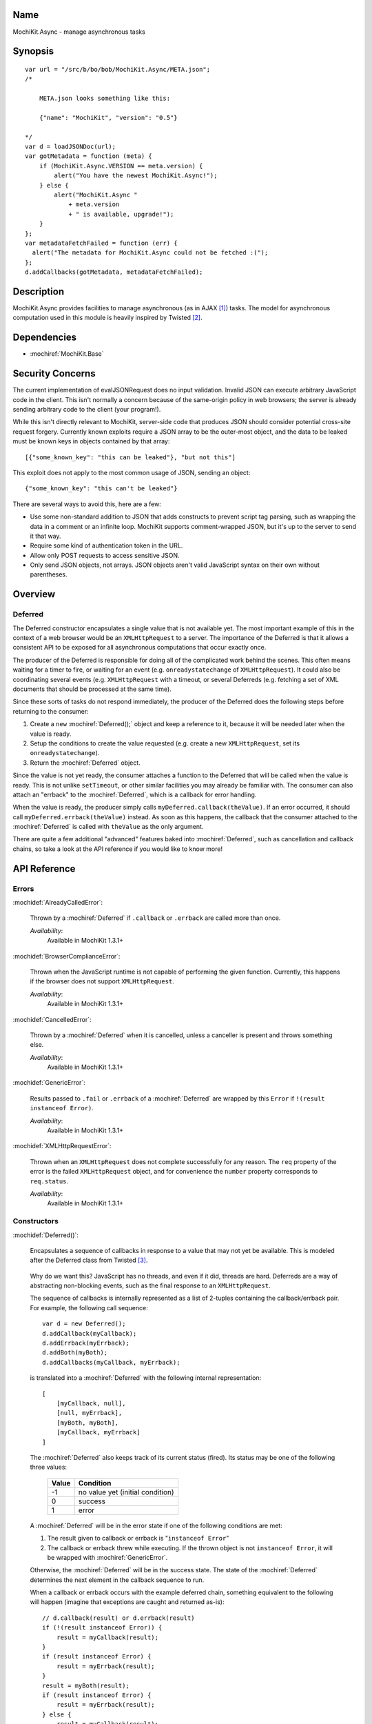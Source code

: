 .. title:: MochiKit.Async - manage asynchronous tasks

Name
====

MochiKit.Async - manage asynchronous tasks


Synopsis
========

::

    var url = "/src/b/bo/bob/MochiKit.Async/META.json";
    /*

        META.json looks something like this:

        {"name": "MochiKit", "version": "0.5"}

    */
    var d = loadJSONDoc(url);
    var gotMetadata = function (meta) {
        if (MochiKit.Async.VERSION == meta.version) {
            alert("You have the newest MochiKit.Async!");
        } else {
            alert("MochiKit.Async "
                + meta.version
                + " is available, upgrade!");
        }
    };
    var metadataFetchFailed = function (err) {
      alert("The metadata for MochiKit.Async could not be fetched :(");
    };
    d.addCallbacks(gotMetadata, metadataFetchFailed);


Description
===========

MochiKit.Async provides facilities to manage asynchronous (as in AJAX
[1]_) tasks. The model for asynchronous computation used in this
module is heavily inspired by Twisted [2]_.


Dependencies
============

- :mochiref:`MochiKit.Base`


Security Concerns
=================

The current implementation of evalJSONRequest does no input validation.
Invalid JSON can execute arbitrary JavaScript code in the client. This isn't
normally a concern because of the same-origin policy in web browsers; the
server is already sending arbitrary code to the client (your program!).

While this isn't directly relevant to MochiKit, server-side code that produces
JSON should consider potential cross-site request forgery. Currently known
exploits require a JSON array to be the outer-most object, and the data to be
leaked must be known keys in objects contained by that array::

    [{"some_known_key": "this can be leaked"}, "but not this"]

This exploit does not apply to the most common usage of JSON, sending an
object::

    {"some_known_key": "this can't be leaked"}

There are several ways to avoid this, here are a few:

* Use some non-standard addition to JSON that adds constructs to prevent
  script tag parsing, such as wrapping the data in a comment or an infinite
  loop. MochiKit supports comment-wrapped JSON, but it's up to the server
  to send it that way.
* Require some kind of authentication token in the URL.
* Allow only POST requests to access sensitive JSON.
* Only send JSON objects, not arrays. JSON objects aren't valid JavaScript
  syntax on their own without parentheses.

Overview
========

Deferred
--------

The Deferred constructor encapsulates a single value that is not
available yet. The most important example of this in the context of a
web browser would be an ``XMLHttpRequest`` to a server. The importance
of the Deferred is that it allows a consistent API to be exposed for
all asynchronous computations that occur exactly once.

The producer of the Deferred is responsible for doing all of the
complicated work behind the scenes. This often means waiting for a
timer to fire, or waiting for an event (e.g. ``onreadystatechange`` of
``XMLHttpRequest``).  It could also be coordinating several events
(e.g.  ``XMLHttpRequest`` with a timeout, or several Deferreds
(e.g. fetching a set of XML documents that should be processed at the
same time).

Since these sorts of tasks do not respond immediately, the producer of
the Deferred does the following steps before returning to the
consumer:

1. Create a ``new`` :mochiref:`Deferred();` object and keep a
   reference to it, because it will be needed later when the value is
   ready.
2. Setup the conditions to create the value requested (e.g.  create a
   new ``XMLHttpRequest``, set its ``onreadystatechange``).
3. Return the :mochiref:`Deferred` object.

Since the value is not yet ready, the consumer attaches a function to
the Deferred that will be called when the value is ready. This is not
unlike ``setTimeout``, or other similar facilities you may already be
familiar with.  The consumer can also attach an "errback" to the
:mochiref:`Deferred`, which is a callback for error handling.

When the value is ready, the producer simply calls
``myDeferred.callback(theValue)``. If an error occurred, it should
call ``myDeferred.errback(theValue)`` instead.  As soon as this
happens, the callback that the consumer attached to the
:mochiref:`Deferred` is called with ``theValue`` as the only argument.

There are quite a few additional "advanced" features baked into
:mochiref:`Deferred`, such as cancellation and callback chains, so
take a look at the API reference if you would like to know more!

API Reference
=============

Errors
------

:mochidef:`AlreadyCalledError`:

    Thrown by a :mochiref:`Deferred` if ``.callback`` or ``.errback``
    are called more than once.

    *Availability*:
        Available in MochiKit 1.3.1+


:mochidef:`BrowserComplianceError`:

    Thrown when the JavaScript runtime is not capable of performing
    the given function. Currently, this happens if the browser does
    not support ``XMLHttpRequest``.

    *Availability*:
        Available in MochiKit 1.3.1+


:mochidef:`CancelledError`:

    Thrown by a :mochiref:`Deferred` when it is cancelled, unless a
    canceller is present and throws something else.

    *Availability*:
        Available in MochiKit 1.3.1+


:mochidef:`GenericError`:

    Results passed to ``.fail`` or ``.errback`` of a
    :mochiref:`Deferred` are wrapped by this ``Error`` if ``!(result
    instanceof Error)``.

    *Availability*:
        Available in MochiKit 1.3.1+


:mochidef:`XMLHttpRequestError`:

    Thrown when an ``XMLHttpRequest`` does not complete successfully
    for any reason. The ``req`` property of the error is the failed
    ``XMLHttpRequest`` object, and for convenience the ``number``
    property corresponds to ``req.status``.

    *Availability*:
        Available in MochiKit 1.3.1+


Constructors
------------

:mochidef:`Deferred()`:

    Encapsulates a sequence of callbacks in response to a value that
    may not yet be available. This is modeled after the Deferred class
    from Twisted [3]_.

.. _`Twisted`: http://twistedmatrix.com/

    Why do we want this?  JavaScript has no threads, and even if it
    did, threads are hard. Deferreds are a way of abstracting
    non-blocking events, such as the final response to an
    ``XMLHttpRequest``.

    The sequence of callbacks is internally represented as a list of
    2-tuples containing the callback/errback pair. For example, the
    following call sequence::

        var d = new Deferred();
        d.addCallback(myCallback);
        d.addErrback(myErrback);
        d.addBoth(myBoth);
        d.addCallbacks(myCallback, myErrback);

    is translated into a :mochiref:`Deferred` with the following
    internal representation::

        [
            [myCallback, null],
            [null, myErrback],
            [myBoth, myBoth],
            [myCallback, myErrback]
        ]

    The :mochiref:`Deferred` also keeps track of its current status
    (fired).  Its status may be one of the following three values:


        ===== ================================
        Value Condition
        ===== ================================
        -1    no value yet (initial condition)
        0     success
        1     error
        ===== ================================

    A :mochiref:`Deferred` will be in the error state if one of the
    following conditions are met:

    1. The result given to callback or errback is "``instanceof
       Error``"
    2. The callback or errback threw while executing. If the thrown
       object is not ``instanceof Error``, it will be wrapped with
       :mochiref:`GenericError`.

    Otherwise, the :mochiref:`Deferred` will be in the success
    state. The state of the :mochiref:`Deferred` determines the next
    element in the callback sequence to run.

    When a callback or errback occurs with the example deferred chain,
    something equivalent to the following will happen (imagine that
    exceptions are caught and returned as-is)::

        // d.callback(result) or d.errback(result)
        if (!(result instanceof Error)) {
            result = myCallback(result);
        }
        if (result instanceof Error) {
            result = myErrback(result);
        }
        result = myBoth(result);
        if (result instanceof Error) {
            result = myErrback(result);
        } else {
            result = myCallback(result);
        }

    The result is then stored away in case another step is added to
    the callback sequence. Since the :mochiref:`Deferred` already has
    a value available, any new callbacks added will be called
    immediately.

    If the initial callback value provided to the :mochiref:`Deferred`
    is omitted, an ``undefined`` value will be passed instead. This
    also happens if a callback or errback function does not return a
    value.

    There are two other "advanced" details about this implementation
    that are useful:

    Callbacks are allowed to return :mochiref:`Deferred` instances, so
    you can build complicated sequences of events with (relative)
    ease.

    The creator of the :mochiref:`Deferred` may specify a
    canceller. The canceller is a function that will be called if
    :mochiref:`Deferred.prototype.cancel` is called before the
    :mochiref:`Deferred` fires. You can use this to allow an
    ``XMLHttpRequest`` to be cleanly cancelled, for example. Note that
    cancel will fire the :mochiref:`Deferred` with a
    :mochiref:`CancelledError` (unless your canceller throws or
    returns a different ``Error``), so errbacks should be prepared to
    handle that ``Error`` gracefully for cancellable
    :mochiref:`Deferred` instances.

    *Availability*:
        Available in MochiKit 1.3.1+


:mochidef:`Deferred.prototype.addBoth(func)`:

    Add the same function as both a callback and an errback as the
    next element on the callback sequence. This is useful for code
    that you want to guarantee to run.

    If additional arguments are given, then ``func`` will be replaced
    with :mochiref:`MochiKit.Base.partial.apply(null,
    arguments)`. This differs from `Twisted`_, because the result of
    the callback or errback will be the *last* argument passed to
    ``func``.

    If ``func`` returns a :mochiref:`Deferred`, then it will be
    chained (its value or error will be passed to the next
    callback). Note that once the returned ``Deferred`` is chained, it
    can no longer accept new callbacks.

    *Availability*:
        Available in MochiKit 1.3.1+


:mochidef:`Deferred.prototype.addCallback(func[, ...])`:

    Add a single callback to the end of the callback sequence.

    If additional arguments are given, then ``func`` will be replaced
    with :mochiref:`MochiKit.Base.partial.apply(null,
    arguments)`. This differs from `Twisted`_, because the result of
    the callback will be the *last* argument passed to ``func``.

    If ``func`` returns a :mochiref:`Deferred`, then it will be
    chained (its value or error will be passed to the next
    callback). Note that once the returned ``Deferred`` is chained, it
    can no longer accept new callbacks.

    *Availability*:
        Available in MochiKit 1.3.1+


:mochidef:`Deferred.prototype.addCallbacks(callback, errback)`:

    Add separate callback and errback to the end of the callback
    sequence. Either callback or errback may be ``null``, but not
    both.

    If ``callback`` or ``errback`` returns a :mochiref:`Deferred`,
    then it will be chained (its value or error will be passed to the
    next callback). Note that once the returned ``Deferred`` is
    chained, it can no longer accept new callbacks.

    *Availability*:
        Available in MochiKit 1.3.1+


:mochidef:`Deferred.prototype.addErrback(func)`:

    Add a single errback to the end of the callback sequence.

    If additional arguments are given, then ``func`` will be replaced
    with :mochiref:`MochiKit.Base.partial.apply(null,
    arguments)`. This differs from `Twisted`_, because the result of
    the errback will be the *last* argument passed to ``func``.

    If ``func`` returns a :mochiref:`Deferred`, then it will be
    chained (its value or error will be passed to the next
    callback). Note that once the returned ``Deferred`` is chained, it
    can no longer accept new callbacks.

    *Availability*:
        Available in MochiKit 1.3.1+


:mochidef:`Deferred.prototype.callback([result])`:

    Begin the callback sequence with a non-``Error`` result. Result
    may be any value except for a :mochiref:`Deferred`.

    Either ``.callback`` or ``.errback`` should be called exactly once
    on a :mochiref:`Deferred`.

    *Availability*:
        Available in MochiKit 1.3.1+


:mochidef:`Deferred.prototype.cancel()`:

    Cancels a :mochiref:`Deferred` that has not yet received a value,
    or is waiting on another :mochiref:`Deferred` as its value.

    If a canceller is defined, the canceller is called.  If the
    canceller did not return an ``Error``, or there was no canceller,
    then the errback chain is started with :mochiref:`CancelledError`.

    *Availability*:
        Available in MochiKit 1.3.1+


:mochidef:`Deferred.prototype.errback([result])`:

    Begin the callback sequence with an error result.  Result may be
    any value except for a :mochiref:`Deferred`, but if ``!(result
    instanceof Error)``, it will be wrapped with
    :mochiref:`GenericError`.

    Either ``.callback`` or ``.errback`` should be called exactly once
    on a :mochidef:`Deferred`.

    *Availability*:
        Available in MochiKit 1.3.1+


:mochidef:`DeferredLock()`:

    A lock for asynchronous systems.

    The ``locked`` property of a :mochiref:`DeferredLock` will be
    ``true`` if it locked, ``false`` otherwise. Do not change this
    property.

    *Availability*:
        Available in MochiKit 1.3.1+


:mochidef:`DeferredLock.prototype.acquire()`:

    Attempt to acquire the lock. Returns a :mochiref:`Deferred` that
    fires on lock acquisition with the :mochiref:`DeferredLock` as the
    value.  If the lock is locked, then the :mochiref:`Deferred` goes
    into a waiting list.

    *Availability*:
        Available in MochiKit 1.3.1+


:mochidef:`DeferredLock.prototype.release()`:

    Release the lock. If there is a waiting list, then the first
    :mochiref:`Deferred` in that waiting list will be called back.

    *Availability*:
        Available in MochiKit 1.3.1+


:mochidef:`DeferredList(list, [fireOnOneCallback, fireOnOneErrback, consumeErrors, canceller])`:

    Combine a list of :mochiref:`Deferred` into one. Track the
    callbacks and return a list of (success, result) tuples, 'success'
    being a boolean indicating whether result is a normal result or an
    error.

    Once created, you have access to all :mochiref:`Deferred` methods,
    like addCallback, addErrback, addBoth. The behaviour can be
    changed by the following options:

    ``fireOnOneCallback``:
        Flag for launching the callback once the first Deferred of the
        list has returned.

    ``fireOnOneErrback``:
        Flag for calling the errback at the first error of a Deferred.

    ``consumeErrors``:
        Flag indicating that any errors raised in the Deferreds should
        be consumed by the DeferredList.

    Example::

        // We need to fetch data from 2 different urls
        var d1 = loadJSONDoc(url1);
        var d2 = loadJSONDoc(url2);
        var l1 = new DeferredList([d1, d2], false, false, true);
        l1.addCallback(function (resultList) {
            MochiKit.Base.map(function (result) {
                if (result[0]) {
                    alert("Data is here: " + result[1]);
                } else {
                    alert("Got an error: " + result[1]);
                }
            }, resultList);
        });

    *Availability*:
        Available in MochiKit 1.3.1+


Functions
---------

:mochidef:`callLater(seconds, func[, args...])`:

    Call ``func(args...)`` after at least ``seconds`` seconds have
    elapsed.  This is a convenience method for::

        func = partial.apply(extend(null, arguments, 1));
        return wait(seconds).addCallback(function (res) { return func() });

    Returns a cancellable :mochiref:`Deferred`.

    *Availability*:
        Available in MochiKit 1.3.1+


:mochidef:`doXHR(url[, {option: value, ...}])`:

    Perform a customized ``XMLHttpRequest`` and wrap it with a
    :mochiref:`Deferred` that may be cancelled.

    Note that only ``200`` (OK), ``201`` (CREATED),
    ``204`` (NO CONTENT) and ``304`` (NOT MODIFIED) are considered
    success codes. All other status codes will
    result in an errback with an ``XMLHttpRequestError``.

    ``url``:
        The URL for this request.

    The following options are currently accepted:

    ``method``:
        The HTTP method. Default is ``'GET'``.

    ``sendContent``:
        The content to send (e.g. with POST). Default is no content.

    ``queryString``:
        If present it will be used to build a query string to append to
        the url using :mochiref:`MochiKit.Base.queryString`. Default is
        no query string.

    ``username``:
        The username for the request. Default is no username.

    ``password``:
        The password for the request. Default is no password.

    ``headers``:
        Additional headers to set in the request, either as an object
        such as ``{'Accept': 'text/xml'}`` or as an Array of 2-Arrays
        ``[['Accept', 'text/xml']]``. Default is no additional headers.

    ``mimeType``:
        An override mime type. The typical use of this is to pass
        'text/xml' to force XMLHttpRequest to attempt to parse responseXML.
        Default is no override.

    *returns*:
        :mochiref:`Deferred` that will callback with the
        ``XMLHttpRequest`` instance on success

    *Availability*:
        Available in MochiKit 1.4+.


:mochidef:`doSimpleXMLHttpRequest(url[, queryArguments...])`:

    Perform a simple ``XMLHttpRequest`` and wrap it with a
    :mochiref:`Deferred` that may be cancelled.

    Note that only ``200`` (OK), ``201`` (CREATED),
    ``204`` (NO CONTENT) and ``304`` (NOT MODIFIED) are considered
    success codes. All other status codes will
    result in an errback with an ``XMLHttpRequestError``.

    ``url``:
        The URL to GET

    ``queryArguments``:
        If this function is called with more than one argument, a
        ``"?"`` and the result of
        :mochiref:`MochiKit.Base.queryString` with the rest of the
        arguments are appended to the URL.

        For example, this will do a GET request to the URL
        ``http://example.com?bar=baz``::

            doSimpleXMLHttpRequest("http://example.com", {bar: "baz"});

    *returns*:
        :mochiref:`Deferred` that will callback with the
        ``XMLHttpRequest`` instance on success

    *Availability*:
        Available in MochiKit 1.3.1+. Support for 201 and 204 were added in
        MochiKit 1.4.


:mochidef:`evalJSONRequest(req)`:

    Evaluate a JSON [4]_ ``XMLHttpRequest``

    ``req``:
        The request whose ``.responseText`` property is to be
        evaluated. If the JSON is wrapped in a comment, the comment will
        be stripped before evaluation.

    *returns*:
        A JavaScript object

    *Availability*:
        Available in MochiKit 1.3.1+


:mochidef:`fail([result])`:

    Return a :mochiref:`Deferred` that has already had
    ``.errback(result)`` called.

    See ``succeed`` documentation for rationale.

    ``result``:
        The result to give to
        :mochiref:`Deferred.prototype.errback(result)`.

    *returns*:
        A ``new`` :mochiref:`Deferred()`

    *Availability*:
        Available in MochiKit 1.3.1+


:mochidef:`gatherResults(deferreds)`:

    A convenience function that returns a :mochiref:`DeferredList`
    from the given ``Array`` of :mochiref:`Deferred` instances that
    will callback with an ``Array`` of just results when they're
    available, or errback on the first array.

    *Availability*:
        Available in MochiKit 1.3.1+


:mochidef:`getXMLHttpRequest()`:

    Return an ``XMLHttpRequest`` compliant object for the current
    platform.

    In order of preference:

    - ``new XMLHttpRequest()``
    - ``new ActiveXObject('Msxml2.XMLHTTP')``
    - ``new ActiveXObject('Microsoft.XMLHTTP')``
    - ``new ActiveXObject('Msxml2.XMLHTTP.4.0')``

    *Availability*:
        Available in MochiKit 1.3.1+


:mochidef:`maybeDeferred(func[, argument...])`:

    Call a ``func`` with the given arguments and ensure the result is
    a :mochiref:`Deferred`.

    ``func``:
        The function to call.

    *returns*:
        A new :mochiref:`Deferred` based on the call to ``func``. If
        ``func`` does not naturally return a :mochiref:`Deferred`, its
        result or error value will be wrapped by one.

    *Availability*:
        Available in MochiKit 1.3.1+


:mochidef:`loadJSONDoc(url[, queryArguments...])`:

    Do a simple ``XMLHttpRequest`` to a URL and get the response as a
    JSON [4]_ document.

    ``url``:
        The URL to GET

    ``queryArguments``:
        If this function is called with more than one argument, a
        ``"?"`` and the result of
        :mochiref:`MochiKit.Base.queryString` with the rest of the
        arguments are appended to the URL.

        For example, this will do a GET request to the URL
        ``http://example.com?bar=baz``::

            loadJSONDoc("http://example.com", {bar: "baz"});

    *returns*:
        :mochiref:`Deferred` that will callback with the evaluated
        JSON [4]_ response upon successful ``XMLHttpRequest``

    *Availability*:
        Available in MochiKit 1.3.1+


:mochidef:`sendXMLHttpRequest(req[, sendContent])`:

    Set an ``onreadystatechange`` handler on an ``XMLHttpRequest``
    object and send it off. Will return a cancellable
    :mochiref:`Deferred` that will callback on success.

    Note that only ``200`` (OK), ``201`` (CREATED),
    ``204`` (NO CONTENT) and ``304`` (NOT MODIFIED) are considered
    success codes. All other status codes will
    result in an errback with an ``XMLHttpRequestError``.

    ``req``:
        An preconfigured ``XMLHttpRequest`` object (open has been
        called).

    ``sendContent``:
        Optional string or DOM content to send over the
        ``XMLHttpRequest``.

    *returns*:
        :mochiref:`Deferred` that will callback with the
        ``XMLHttpRequest`` instance on success.

    *Availability*:
        Available in MochiKit 1.3.1+. Support for 201 and 204 were added in
        MochiKit 1.4.


:mochidef:`succeed([result])`:

    Return a :mochiref:`Deferred` that has already had
    ``.callback(result)`` called.

    This is useful when you're writing synchronous code to an
    asynchronous interface: i.e., some code is calling you expecting a
    :mochiref:`Deferred` result, but you don't actually need to do
    anything asynchronous. Just return ``succeed(theResult)``.

    See ``fail`` for a version of this function that uses a failing
    :mochiref:`Deferred` rather than a successful one.

    ``result``:
        The result to give to
        :mochiref:`Deferred.prototype.callback(result)`

    *returns*:
        a ``new`` :mochiref:`Deferred`

    *Availability*:
        Available in MochiKit 1.3.1+


:mochidef:`wait(seconds[, res])`:

    Return a new cancellable :mochiref:`Deferred` that will
    ``.callback(res)`` after at least ``seconds`` seconds have
    elapsed.

    *Availability*:
        Available in MochiKit 1.3.1+


See Also
========

.. [1] AJAX, Asynchronous JavaScript and XML: http://en.wikipedia.org/wiki/AJAX
.. [2] Twisted, an event-driven networking framework written in Python: http://twistedmatrix.com/
.. [3] Twisted Deferred Reference: http://twistedmatrix.com/projects/core/documentation/howto/defer.html
.. [4] JSON, JavaScript Object Notation: http://json.org/


Authors
=======

- Bob Ippolito <bob@redivi.com>


Copyright
=========

Copyright 2005 Bob Ippolito <bob@redivi.com>. This program is
dual-licensed free software; you can redistribute it and/or modify it
under the terms of the `MIT License`_ or the `Academic Free License
v2.1`_.

.. _`MIT License`: http://www.opensource.org/licenses/mit-license.php
.. _`Academic Free License v2.1`: http://www.opensource.org/licenses/afl-2.1.php
